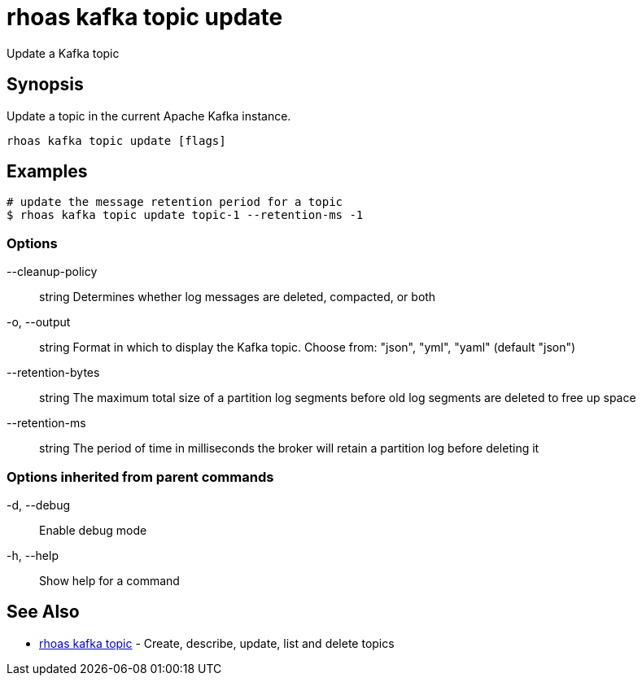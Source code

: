 = rhoas kafka topic update

[role="_abstract"]
ifdef::env-github,env-browser[:relfilesuffix: .adoc]

Update a Kafka topic

[discrete]
== Synopsis

Update a topic in the current Apache Kafka instance.


....
rhoas kafka topic update [flags]
....

[discrete]
== Examples

....
# update the message retention period for a topic
$ rhoas kafka topic update topic-1 --retention-ms -1

....

=== Options

      --cleanup-policy:: string    Determines whether log messages are deleted, compacted, or both
  -o, --output:: string            Format in which to display the Kafka topic. Choose from: "json", "yml", "yaml" (default "json")
      --retention-bytes:: string   The maximum total size of a partition log segments before old log segments are deleted to free up space
      --retention-ms:: string      The period of time in milliseconds the broker will retain a partition log before deleting it

=== Options inherited from parent commands

  -d, --debug::   Enable debug mode
  -h, --help::    Show help for a command

[discrete]
== See Also

* link:rhoas_kafka_topic{relfilesuffix}[rhoas kafka topic]	 - Create, describe, update, list and delete topics

